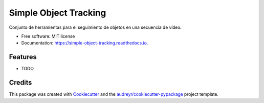 ======================
Simple Object Tracking
======================


.. image:: https://img.shields.io/pypi/v/simple_object_tracking.svg
        :target: https://pypi.python.org/pypi/simple_object_tracking

.. image:: https://img.shields.io/travis/rubeneu/simple_object_tracking.svg
        :target: https://travis-ci.com/rubeneu/simple_object_tracking

.. image:: https://readthedocs.org/projects/simple-object-tracking/badge/?version=latest
        :target: https://simple-object-tracking.readthedocs.io/en/latest/?version=latest
        :alt: Documentation Status




Conjunto de herramientas para el seguimiento de objetos en una secuencia de vídeo.


* Free software: MIT license
* Documentation: https://simple-object-tracking.readthedocs.io.


Features
--------

* TODO

Credits
-------

This package was created with Cookiecutter_ and the `audreyr/cookiecutter-pypackage`_ project template.

.. _Cookiecutter: https://github.com/audreyr/cookiecutter
.. _`audreyr/cookiecutter-pypackage`: https://github.com/audreyr/cookiecutter-pypackage
